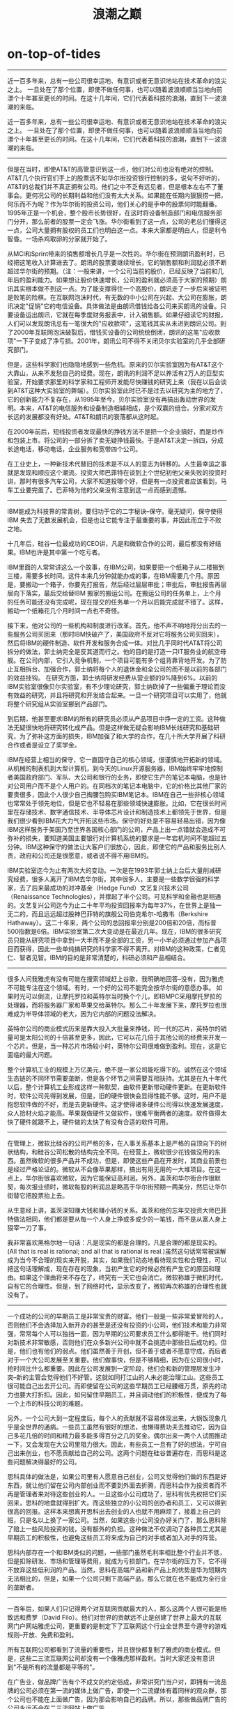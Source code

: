 * on-top-of-tides
#+TITLE: 浪潮之巅

--------------------
近一百多年来，总有一些公司很幸运地、有意识或者无意识地站在技术革命的浪尖之上。 一旦处在了那个位置，即使不做任何事，也可以随着波浪顺顺当当地向前漂个十年甚至更长的时间。在这十几年间，它们代表着科技的浪潮，直到下一波浪潮的来临。

近一百多年来，总有一些公司很幸运地、有意识或者无意识地站在技术革命的浪尖之上。 一旦处在了那个位置，即使不做任何事，也可以随着波浪顺顺当当地向前漂个十年甚至更长的时间。在这十几年间，它们代表着科技的浪潮，直到下一波浪潮的来临。

--------------------

但是在当时，即使AT&T的高管意识到这一点，他们对公司也没有绝对的控制。AT&T几个执行官们手上的股票远不如华尔街投资银行控制的多。说句不好听的，AT&T的总裁们并不真正拥有公司。他们之中不乏有远见者，但是根本左右不了董事会。更何况公司的长期利益和他们没有太大关系。如果能在任期内狠狠捞一把，何乐而不为呢？作为华尔街的投资公司，他们关心的是手中的股票何时能翻番。1995年正是一个机会，整个股市长势很好，在这时将设备制造部门和电信服务部门分开，那么前者的股票一定会飞涨。华尔街看到了这一点，公司的老总们懂得这一点，公司大量拥有股权的员工们也明白这一点。本来大家都是明白人，但是利令智昏。一场杀鸡取卵的分家就开始了。

从MCI和Sprint带来的销售额增长几乎是一次性的。华尔街在预测朗讯盈利时，已经把这笔收入计算进去了。朗讯的股票要继续增长，它的销售额和利润就必须不断超过华尔街的预期。（注：一般来讲，一个公司当前的股价，已经反映了当前和几年后的盈利能力。如果想让股价快速增长，公司的盈利就必须高于大家的预期）朗讯其实根本做不到这一点。为了能支撑得住一个高股价，朗讯走了一步后来被证明是败笔的险棋。在互联网泡沫时代，有无数的中小公司在兴起、大公司在膨胀，朗讯决定"促销"它的电信设备。具体做法是由朗讯借钱给各公司来买朗讯的设备。只要设备运出朗讯，它就在每季度财务报表中，计入销售额。如果仔细读它的财报，人们可以发现朗讯总有一笔很大的"应收款项"，这笔钱其实从未进到朗讯公司。到了2000年互联网泡沫破裂后，借钱买设备的公司统统倒闭，朗讯的这笔"应收款项"一下子变成了净亏损。2001年，朗讯公司不得不关闭贝尔实验室的几乎全部研究部门。

但是，这些科学家们也隐隐地感到一些危机。原来的贝尔实验室因为有AT&T这个大靠山，从来不发愁自己的经费。现在，朗讯的利润不足以养活有2万人的巨型实验室，开始要求那里的科学家和工程师开发能尽快赚钱的研究上来（我在以后会谈到AT&T这种大实验室的弊端）。贝尔实验室此时已不是过去以研究为主的地方了，它的创新能力不复存在，从1995年至今，贝尔实验室没有再搞出轰动世界的发明。本来，AT&T的电信服务和设备制造相辅相成，是个双赢的组合。分家对双方长远的发展都没有好处。AT&T和朗讯的衰落都从这时起。

在2000年前后，短线投资者发现最快的挣钱方法不是把一个企业搞好，而是炒作和包装上市。将公司的一部分拆了卖无疑挣钱最快。于是AT&T决定一拆四，分成长途电话，移动电话，企业服务和宽带四个公司。

在工业史上，一种新技术代替旧的技术是不以人的意志为转移的。人生最幸运之事就是发现和顺应这个潮流。投资大师巴菲特在谈到上个世纪初他父亲失败的投资时讲，那时有很多汽车公司，大家不知道投哪个好，但是有一点投资者应该看到，马车工业要完蛋了。巴菲特为他的父亲没有注意到这一点而感到遗憾。

--------------------

IBM能成为科技界的常青树，要归功于它的二字秘诀--保守。毫无疑问，保守使得IBM 失去了无数发展机会，但是也让它能专注于最重要的事，并因此而立于不败之地。

十几年后，硅谷一位最成功的CEO讲，凡是和微软合作的公司，最后都没有好结果。IBM也许是其中第一个吃亏者。

IBM里面的人常常讲这么一个故事，在IBM公司，如果要把一个纸箱子从二楼搬到三楼，需要多长时间。这件本来几分钟就能办成的事，在IBM需要几个月。原因是，要搬动一个箱子，你要先打报告，然后经过层层审批；审批后，审批报告再层层向下落实，最后交给替IBM 搬家的搬运公司。在搬运公司的任务单上，上个月的任务可能还没有完成呢，现在提交的任务单一个月以后能完成就不错了。这样，搬动一个纸箱花几个月时间一点也不奇怪。

接下来，他对公司的一些机构和制度进行改革。首先，他不声不响地将分出去的一些服务公司买回来（那时IBM快破产了，美国政府不反对它将服务公司买回来），然后将IBM的硬件制造、软件开发和服务合成一体。对比几乎同时代AT&T将公司拆分的做法，郭士纳完全是反其道而行之。他的目的是打造一只IT服务业的航空母舰。在公司内部，它引入竞争机制，一个项目可能有多个组背靠背地开发。为了防止互相拆台、加强合作，郭士纳将每个人的退休金和全公司的而不是以前的各部门的效益挂钩。 在研究方面，郭士纳将研发经费从营业额的9%降到6%。以前的IBM实验室很像贝尔实验室，有不少理论研究，郭士纳砍掉了一些偏重于理论而没有效益的研究，并且将研究和开发结合起来。一旦一个研究项目可以实用了，他就将整个研究组从实验室挪到产品部门。

到后期，他甚至要求IBM的所有的研究员必须从产品项目中挣一定的工资。这种做法无疑很快地将研究转化成产品。但是这样做无疑会影响IBM长线研究和基础研究，为了弥补这方面的损失，IBM加强了和大学的合作，在几十所大学开展了科研合作或者是设立了奖学金。

IBM在经营上相当的保守，它一直固守自己的核心领域，很谨慎地开拓新的领域。从机械的制表机到大型计算机，到今天的Linux开源服务器，IBM始终牢牢地控制者美国政府部门、军队、大公司和银行的业务，即使它生产的笔记本电脑，也是针对公司用户而不是个人用户的。在同档次的笔记本电脑中，它的价格比其他厂家的要贵很多，因此个人很少自己掏腰包购买IBM笔记本。IBM在自己一些非核心领域也常常处于领先地位，但是它也不轻易在那些领域快速膨胀。比如，它在很长时间里在存储技术、数字通信技术、半导体芯片设计和制造技术上都领先于世界，但是我们很少看到IBM花大力气开拓这些市场。保守的好处是不容易轻易出错，因为像IBM这样服务于美国乃至世界各国核心部门的公司，产品上出一点错就会造成不可弥补的损失，要知道美国主要银行对计算机系统的要求是一年宕机时间不能超过五分钟。IBM这种保守的做法让大客户们很放心，因此，即使它的产品和服务比别人贵，政府和公司还是很愿意，或者说不得不用IBM的。

IBM实验室迄今为止有两次大的变动。一次是在1993年郭士纳上台后大量削减研究经费，很多人离开了IBM去华尔街。其中很多人，主要是一些数学很强的科学家，去了后来最成功的对冲基金（Hedge Fund）文艺复兴技术公司（Renaissance Technologies），并撑起了半个公司。可见科学和金融也是相通的。文艺复兴公司迄今为止二十年平均投资回报率为每年37%，在世界上是独一无二的，而且远远超过股神巴菲特的旗舰公司伯克希尔-哈撒韦（Berkshire Hathaway）。这二十年来，两个公司的总回报率分别是200倍和20倍，而标普500指数是6倍。IBM实验室第二次大变动是在最近几年。现在，IBM的很多研究员只能从研究项目中拿到一大半而不是全部的工资，另一小半必须通过参加产品项目而获得，因此一些单纯搞研究的科学家不得不离开。对IBM的这种政策，仁者见仁、智者见智。IBM的目的是非常清楚的，科研必须和产品相结合。

--------------------

很多人问我雅虎有没有可能在搜索领域赶上谷歌，我明确地回答--没有，因为雅虎不可能专注在这个领域。有时，一个好的公司不能完全按华尔街的意愿办事。 如果时光可以倒流，让摩托罗拉和英特尔当时换个个儿，即IBMPC采用摩托罗拉的处理器，而将服务器厂家和苹果交给英特尔。那么二十年发展下来，摩托罗拉也很难成为半导体领域的老大，因为它内部的问题没法解决。

英特尔公司的商业模式历来是靠大投入大批量来挣钱，同一代的芯片，英特尔的销量可是太阳公司的十倍甚至更多，因此，它可以花几倍于其他公司的经费来开发一个芯片。但是，当一种芯片市场较小时，英特尔公司很难做到盈利。现在，这是它面临的最大问题。

整个计算机工业的规模上万亿美元，绝不是一家公司能吃得下的。诚然在这个领域生态链的不同环节需要垄断，但是各个环节之间需要互相扶持。尤其是在九十年代以后，整个计算机工业形成这样一种默契，由软件更新带动硬件更新。在更新软件时，软件公司先得到发展，但是，旧的硬件很快会显得性能不够。这时，用户不是抱怨软件做的不好，而是去更新硬件。这才使得诸多硬件公司得以快速发展速度，众人拾材火焰才能高。苹果既做硬件又做软件，很难平衡两者的速度。软件做得太快了硬件就跟不上，硬件做的太快了有没有合适的软件可用。

--------------------

在管理上，微软比硅谷的公司严格的多，在人事关系基本上是严格的自顶向下的树状结构，和硅谷公司松散的结构完全不同。在经营上，微软很少花钱做没用的东西。虽然微软的很多产品并不成功，但是，即使这些产品在开发时，其商业前景也是经过严格论证的。微软从不会像苹果那样，搞出有用无用的一大堆项目。在这一点上，华尔街很喜欢微软，因为它能保证高利润。另外，盖茨和华尔街合作很默契，每次报业绩时，微软每股的利润总是略高于华尔街预期一两美分，然后让华尔街替它把股票抬上去。

从生意经上讲，盖茨深知赚大钱和赚小钱的关系。盖茨和他的忘年交投资大师巴菲特做法相同，他们都是要从每一个人身上挣或多或少的一笔钱，而不是从富人身上狠宰一刀了事。

我非常喜欢黑格尔地一句话：凡是现实的都是合理的，凡是合理的都是现实的。(All that is real is rational; and all that is rational is real.)虽然这句话常常被误解成为当今不合理的现实来开脱，其实，如果我们动态地看待现实性和合理性，可以把这句话理解成，现在存在的现象，当初产生它的时候必然有产生它的原因和理由。如果这个理由将来不存在了，终究有一天它也会消亡。微软称雄于微机时代，自有它的合理性。但是，到了网络时代，显示改变了，微软再次称雄的合理性也就没有了。

--------------------

一个成功的公司的早期员工是非常宝贵的财富。他们一般是一些非常爱冒险的人，否则他们不会选择加入新开办的甚至是还没有投资的小公司，他们技术和能力非常强，常常每个人可以独挡一面，因为早期的公司要求员工什么都得能干。他们同时对新技术非常敏感，否则他们在众多新兴公司中就不会挑选中那些日后成功的。但是，他们也有他们的弱点。他们虽然善于开创，但不善于或者不愿意守成，而后者对于一个大公司发展至关重要。他们做事快，但是不够精细，因为在公司很小时，抢时间比什么都重要。因此在公司发展到一定阶段，他们会和新的管理层发生冲突--新的主管会觉得他们不好管。这就如同打江山的人未必能治理江山。这些员工很可能自己出去开公司。而即使留在公司的这些早期员工已经腰缠万贯，原先的动力也要大打折扣。因此，如何留住早期员工，并且调动他们的积极性，便成为了每一个上市的科技公司的难题。

另外，一个公司大到一定程度后，每个人的贡献就不容易体现出来，大锅饭现象几乎是全世界的通病。一些员工虽然有很好的想法，也懒得费功夫去推动它，因为自己多花几倍的时间和精力最多能多得百分之几的奖金。偶尔出来一两个人试图推动一下，又会发现在大公司里阻力很大。因此，有些员工一旦有了好的想法，宁可自己出来创业，也不愿贡献给自己的公司。这两个问题在硅谷普遍存在，而思科是这些问题解决得最好的公司。

思科具体的做法是，如果公司里有人愿意自己创业，公司又觉得他们做的东西是好东西，就让他们留在公司内部创业而不要到外面去折腾，而思科会作为投资者而不再是管理者来对待这些创业的人。一旦这些小公司成功了，思科有优先权把它们买回来，思科的地盘就得到扩大。而这些独立的小公司的创办者和员工，又可以得到很高的回报。这样本来想离开思科出去创业的人也就不用麻烦了，接着上自己的班，只是名以上换了一家公司。当然，如果这些小公司没办好关门了，那么思科除了赔上一些风险投资的钱，没有额外的负担。这种做法不仅调动了各种员工尤其是早期员工的积极性，也避免这些员工将来成为自己的对手或者加入对手的阵营。

思科内部存在一个和IBM类似的问题，一些部门虽然毛利率相比整个行业并不低，但是扣除研发、市场和管理等费用，就成为亏损部门。在华尔街的压力下，它不得不放弃这些低利润的产品。当然，思科在高端产品和新产品上的优势是华为短期内无法相比的，但是，如果一个公司只剩下高端产品，那么它就在也不能成为全行业的垄断者。

--------------------

一百年后，如果人们只记得两个对互联网贡献最大的人，那么这两个人很可能是杨致远和费罗（David Filo）。他们对世界的贡献远不止是创建了世界上最大的互联网门户网站雅虎公司，更重要的是制定下了互联网这个行业全世界至今遵守的游戏规则--开放、免费和盈利。

所有互联网公司都看到了流量的重要性，并且很快都复制了雅虎的商业模式。但是，这些二三流互联网公司却没有一个像雅虎那样盈利。当时大家还没有意识到"不是所有的流量都是平等的"。

在广告业，做品牌广告有个不成文的约定俗成，非常讲究门当户对，即拥有一流品牌的公司必须在第一流的媒体上做广告，即使一个二流媒体有着同样的观众群，那个公司也不能在上面做广告，因为那会影响自己的品牌。所以，那些做品牌广告的公司永远不会在二三流网站上做广告。

塞缪尔走了，留下了一个千疮百孔的雅虎。他的继任者首席财务官德克尔虽然是一位财务高手，但是对互联网行业的认识实在难以恭维。她留给所有投资者的一个笑柄是创下了出售Google股票的最低价。作为Google的投资者，雅虎拥有相当多的Google原始股，包括Google 上市前又给了雅虎两百七十万股。德克尔居然以低于Google上市价（85美元）的价钱82.62美元在Google上市前私下卖给了投资公司。这个低价始终没有人能接近过。这件事本身不仅说明德克尔对互联网市场一点感觉没有，而且作为公司第一把手的大局观很差。出身华尔街的德克尔应该深知投资公司为了降低风险常用的对冲（hedge）手段。在具体到Google的股票上，雅虎的做法应当是持有，因为如果Google失败，股票跌到零，雅虎在整个互联网就没有了对手，损失掉Google的股票无非是小的局部损失，但赢得的是整个互联网。反过来，如果Google股价倍增，说明相对来讲雅虎业绩在下降，这时再卖掉Google的股票可以成倍的得到现金，再回来和Google竞争（如果雅虎把Google的股票持有到今天，超过40亿美元，这笔钱比雅虎从成立至今运营利润总和还多50%）。现在，雅虎交到了德克尔手里，它的前景堪忧。

--------------------

二战后的信息技术，大多起源于美国，而硅谷更是世界创新的中心。尽管2000年硅谷收到互联网泡沫崩溃打击最大，但是，它依然是信息技术和（以Genentech为代表的）生物技术创新的中心，但是，和二战以前不同，每一项起源于欧美的新技术，用不了多久就会被日本人、后来还有韩国人和中国人掌握。于是，一种技术出来后，欧美公司在没有亚洲竞争对手时，可以打一个时间差，挣一个高额利润。以前，这个时间差有几十年，现在已经缩短到几年甚至更短。比如，五十年前日本的日立和松下等公司造出可以媲美惠普的示波器花了十几年的时间，而到了八九十年代，佳能仿制出惠普的喷墨打印机几乎没有花任何时间。这样一来，惠普等公司就不得不和亚洲公司面对面的竞争了。

为了抵消亚洲制造的冲击，欧美公司十分鼓励和支持代加工即OEM似的亚洲制造，这样可以降低它们的成本，但是会千方百计阻挠亚洲公司打自己的品牌，因为这样会对它们产生威胁。可以这样讲，美国公司很喜欢OEM大王郭台铭，不太喜欢松下幸之助和华为的任正非。

这是一次惨痛的教训，它说明如果一个公司不能挑选好掌舵人，以后替换掉他成本也是很高的。

更糟糕的是，惠普已经被打上了消费电子公司的标记，这样对于向往创新的工程师和科学家来说，惠普就不再是他们工作的首选了，这对惠普的长期发展不利。

--------------------

和所有大公司一样，在摩托罗拉也是最挣钱的部门嗓门最大，开发数字手机的部门当然不容易盖过正在挣钱的模拟手机部门，因此，摩托罗拉虽然在数字手机研发上并不落后，但是，进展缓慢。

公平地讲，摩托罗拉的手机仍然是同类手机中信号最好，最可靠的，作为只用手机打电话的我，在使用过各个厂家的手机后，还是最推崇摩托罗拉的。但是，在亚洲，手机不仅仅是一个电话，它是个人通信的平台，是生活的一部分，甚至有人在上面镶上钻石作为身份的象征。（这有点像两百年前欧洲人的手杖，其实不是为了支撑身体。）在满足后者需求上，诺基亚和以三星为首的亚洲做到更好。

摩托罗拉长期以来形成了高工资，高福利的大锅饭，员工干好干坏差别不大。摩托罗拉的本意是想避免员工之间不必要的攀比，每个人都有一个宽松自在的环境安心工作。这是四五十年前大公司吸引人才的方式，欧洲公司至今还采用这种办法。但是这不太适合喜欢冒险的美国人。八九十年代以来，美国的科技公司为了调动知识型员工的积极性，很多采用的股票期权制（我们以后再仔细介绍）。而摩托罗拉公司很晚都没有采用这种福利，直到今天，摩托罗拉公司给员工的期权依然数量很少。这不能不说是受摩托罗拉的传统管理方式所限。因此，很多人把摩托罗拉看成一个去养老的公司而不是一个创业的公司。

--------------------

一个小公司要想成功，有很多因素必须同时具备。首先，创始人很重要。任何梦想家都不足以成事，因为所有的成功者都是实干家。创业者还必须精力过人，因为他们必须能熬得住几年每天在简陋的车库里工作16-20小时的苦日子。他们又必须是多面手，因为在创业初期他们必须干所有的脏活。成功的创业者必须有一个小而精的好团队，里面每个人都得不计较个人得失，同甘共苦，否则成则争功，败则互相推诿。在技术上，他们必须有自己的金刚钻，他们的技术必须是不容易被别人学会和模仿的。如果看到雅虎挣钱，就去搞网站，那基本上可以肯定是要失败的。但是光有好的团体和技术又远远不够，他们有商业头脑而且必须找到一个能盈利的商业模型（Business Model）。Ebay和谷歌的成功很重要地在于它们很早就找到的好的商业模型。 但是找到一个好的商业模型有时比发明一项技术更难，即使最有经验的风险投资专家在这上面也经常栽跟头。再接下来是判断力和执行力。通常，办起一个公司并不难，把它从小做到大，并且做到盈利就不容易。在这个过程中有很多路要走，不免要遇到数不清的岔路，任何一次错误的选择都可能使原本看上去不错的公司运营不下去而关门大吉，因为小公司对抗大公司时是不能有任何一次失误的。执行力是保证正确的决定能够最终实现的因素。判断力和执行力很大程度上来自于经验。创业的年轻人天生具有非凡的判断力和执行力不容易，为了保证一个起步良好的公司能够成功，一般风险投资家在投资的同时，要为公司寻找一位专业的CEO，就是这个目的。真正具备这些条件已经很不容易了。而一个初创公司的成功很大程度上还要看外部环境好不好，很多很有前途的公司因为创办的时机不对，也会随着经济大环境的衰退而夭折。比如2000年成立的公司就鲜有成功的。这样，能生存下来的公司就凤毛麟角了。最后，也是最重要的，创业者必须有好运气。当一个小公司成功上市后，股票能涨上去的又只有百分之二到三。大部分公司上市后股价平平，甚至不如上市价（即在中国常说的原始股价）。根据美国证监会的规定，一个公司上市后员工（包括创始人自己）的股票在180天以后才能卖。因此，一个公司上市180天后，股价会大跌，因为员工能卖股票使得该公司股票可能供大于求。因此，通过创业成功能发大财的人终究是极少数。

--------------------

由于生活所迫，硅谷的人在外人眼里都相对急功近利和唯利是图。在硅谷不提供股票期权的公司，几乎找不到技术人员。按规定，一个雇员工作满一年就能按期权的价钱买下股票（这个过程叫Exercise），因此形成了一种在某公司工作满一年，拿到股票期权立刻走人，再到第二家、第三家公司的风气。如果说风险投资是通过分散投资来降低成本，那么很多硅谷雇员这是分散他们的生命来期望有朝一日在一家公司能中上硅谷彩券。在硅谷一两年换一个工作是很正常的，员工也就没有忠诚度可言。这不是个人的问题和错误，是生活压力使然。

对创业者来讲，资历固然有用，但就重要性而言远排不进前几位。名气大、职位高的创业者经验丰富、交际广，容易找到钱和市场，但是闯劲远不如初出茅庐的牛犊那么足。在风险投资家看来，一个人的能力，包括处理人际关系的"软"能力（SoftSkills）是决定创业成败的关键。一个人的职位只代表过去，而财富和地位有时反而成为创业的负担。这也是为什么硅谷很多著名的公司如思科、苹果、Yahoo和谷歌，包括中国人创办的Netscreen和Webex都是原来默默无名的年轻人办成的，但是却很少听说那个成功公司是一位原某公司老总办的。

硅谷相对于美国其它地方是机会最多也是最均等的。因此虽然这里工作压力大，竞争激烈，还是不断有人愿意来。全世界很多国家想学习硅谷建立自己的科技园，但是至今没有一个能像硅谷这么成功的。我想这些科技园的管理者们，也许首先应该问问自己是否为创业者提供了同等的机会，还是将人按照财富、经历、名气预先分为了三六九等。（我对一些科技园按照学历、职称引进人才和投资额招商很不以为然。）自古英雄不问出处，今天落魄的学子可能就是明天业界的领袖。

公司内上下级之间虽然有等级的差异但是彼此是互相尊重的。（有些时候，一个优秀员工的级别和收入可能比他的直接上级还要高。）这样大家在一起共事就会觉得相对"舒服"一些，每个人都容易安心做好份内的事，而不是必须勾心斗角往上爬。硅谷的基因科技和Google在最近的好几年中，被评为全美国最适合工作的公司。硅谷公司对员工的约束也很宽松，一般不会阻止员工跳槽，更不会因此打官司。甚至当员工利用职务之便搞发明创造（只要不是偷技术）然后出去创业，硅谷公司（包括各研究所）也不会像美国其它地方公司追究得那么厉害的，而一般采用入股的方式做到双赢。思科创始人和斯坦福之间就是这样解决了知识产权问题。

--------------------

但是，今天的太阳公司，不仅人数规模、市场股值、办公面积远不能和当年相比（能人都走了，办公楼也卖了，股票一落千丈），而且彻底退出了IT领域霸主之争。太阳公司从1982年成立到2000年达到顶峰用了近二十年时间，而走下坡路只用了一年，足以令经营者为戒。

在Google上市以后，华尔街一度担心Google是否会重复网景公司的先例，最终被微软靠捆绑手段击败。Google的共同创始人拉里.佩奇在一次会上谈到了这个问题，他的观点颇有新意而又切实可行。 佩奇的原话我已经记不清了，大意是讲，几乎所有的人都认为网景公司在微软捆绑推广自己的浏览器IE后，注定难逃破产的厄运。当然，微软这种非常规的竞争方法很厉害，但是，网景公司也有自己的问题，否则它有可能在微软的压力下生存并发展。网景公司在它的浏览器畅销到网络用户时，没有居安思危，它没有注意去控制互联网的内容，这样一来它失去了保护自己和反击微软的可能性。本来它最有可能成为雅虎。

--------------------

这里面要说几句"现成市场"的重要性，因为一个新兴公司不可能等好几年时间，等市场培养成熟才开始销售。事实上有很多失败的例子是技术、产品都很好，但市场条件不成熟。 比如当年甲骨文搞的网络PC，从创意到产品都不错，但是当时既没有普及高速上网，更没有强大的数据中心，因此失败了。直到十年后的今天，Google提出"云计算"的概念并建立了全球相联的超级数据中心，拉里o埃里森的这个梦想才可能成为现实。但是，没有一个小公司能等得起十年。

聪明的主导者会让出一些市场给第二、三名，以免惹上反垄断的麻烦。通常70%是一个魔法数字。一个主导者愿意强调自己是行业的领导者，这样可以给投资者和用户信心，但是永远会否认自己有垄断地位，以免给自己找麻烦。它们在提交到证监会和其它政府部门的官方文件中甚至会列举一些小的不能再小的竞争对手，表示自己在公平竞争。

诺威格定理决定了在一个市场占有主导地位的公司必须不断开拓新的财源，才能做到长盛不衰。到目前为止，开拓新的财源有效的途径只有两条，而胡乱的尝试倒有无数多种。被证明是可行的途径包括"扩展"（Leverage）现有业务和转型。

成熟期以后，很难在新的领域获得成功。最后的结论是，一个在某个领域特别成功的大公司一定已经被优化得非常适应这个市场，它的文化、做事方式、商业模式、市场定位等等已经非常适应，甚至过分适应自己传统的市场。这使得该公司获得成功的内在因素会渐渐地、深深地植入该公司，可以讲是这个公司的基因。当这个公司在海外发展分公司时，它首先会将这基因带到新的地方，克隆出一个新的公司。

不要以为成功的跨国公司内部是铁板一块，大家都是为了公司的利益，实际上大公司内部为了部门的利益也时常争得你死我活。

一旦新的业务和公司传统业务冲突时，一些公司甚至会牺牲掉新的业务。

同一个市场在不同的公司眼里是完全不同的东西。

红杉风投认为一个公司的基因在创办的一个月内就定型了，这也许有些夸张，但是一个成型的公司改变基因的可能却是非常小。越是以前成功的公司越是容易相信自己固有的基因是最优秀的。

公司的基因的决定作用如此之大，使得很多跨国公司都无法通过改变基因来逃脱诺威格宿命的厄运。这其实对整个工业界乃至我们这个世界是一件好事。就像自然界的任何事物都是从生到死不断发展的一样，一个公司、一个产业也应该如此。人类的文明和技术是不断进步的，旧的不去新的不来，只有清除掉阻碍我们进步的那些庞大的恐龙，才能为人类提供新的发展空间。从这个角度讲，一个昔日跨国公司的衰亡，也许是它为我们这个社会做的最后一次贡献。

--------------------

以职业教育而著名的哈佛商学院（HBS）其实把纽曼的这个理念发展到了极致。在这所全球最难进的商学院里，从没有考试。同学们互相学习获得的知识不比从教授那里得到的少。大家生活在一起，平时同吃同住，放假由学校组织到世界各地一起玩，那里的学生都是年轻、已经小有成就而又雄心勃勃的人。他们在宽松的环境下，可以自由地获取专业技能和社会知识，尤其是和人打交道的经验。可以毫不夸张地讲，在哈佛商学院里不能和同学们玩到一起的人是白交学费了。斯坦福在这方面当然没有哈佛商学院那么夸张，但是它给本科生一个类似的内紧外松自由发展的环境。

纽曼的教育方法要求受教育的人有很高的自觉性。俗话说近朱者赤，近墨者黑。如果一个大学大部分学生都是问题学生，而学校又不加管束，这个大学一定办得一团糟。所以很多州立大学，由于学生的来源参差不齐，很难实施纽曼的这个理念。和哈佛商学院一样，斯坦福大学的入学门槛都很高，它每年的招生人数只有伯克利的五分之一，来到这里的学生都是希望自己今后事业上有所成就，它们对知识的渴望和学习的主动性是不用人担心的。斯坦福大部分本科生，学习能力很强，能很快掌握专业知识，这样就有时间和精力去学习立足于社会的基本知识，也就是纽曼所说的Universal Knowledge。

纽曼教育方法成功的第二个关键因素是大学学生和文化的多样性。一个大学要想让它的学生掌握UniversalKnowledge，必须让他们有这方面的内容可以学习，也必须让他们互相之间有取长补短的可能性。大家可能有这样的体会，学习电脑的同学聚在一起常常谈论一些和计算机或者科技有关的话题，学习金融的在一起常常谈论对经济的看法。如果一个大学的都是由同一类年轻人构成，他们取长补短的结果不过是补充了专业知识，而不是Universal Knowledge。麻省理工学院、加州理工学院（CalTech）和卡耐基梅隆大学等优秀的大学虽然在工程上不比斯坦福差，但是无论是专业、课程和生源都太单一化。一个进入了麻省理工学院的高中毕业生很明确是为了学习理工的，而他们周围的同学也是如此。这些年轻人在一起不断交流，彼此在技术上越来越精深，内境逾宽、外延逾窄。我和麻省理工学院的一些博士生谈论过各种浏览器的好坏，他们不和你谈微软的IE或者Mozilla的火狐，而是Unix用户更常用的字处理器Emacs下一个很小的浏览网页的功能，这个东西不仅不好用，而且在全世界用它的网民连万分之一都不到。他们和你谈的是里面技术上谁实现的好。这些人以后可以是很好的科学家和工程师，但是很难创业。斯坦福大学则不同，它的学生来源非常多样化、多元化。他们从文理、工程、医科、商业到法律什么都有。很多人到了斯坦福并不把自己限定在一个专业上。可以想象，一个计算机博士在和一个住院医生谈论浏览器时，就必须用最通俗的语言和他交流，而不是对各种技术评头论足。同时，他可以得到一个医生对浏览器的需求，比如使用的方便性、安全性等等。

很多人办公司都本着捞一把的想法，而不是做一番事业，这些人归根结底是创业的境界不够高。而这种境界是不可能从课堂上学到的，只有经常和世界级的人物在一起切磋，一个人的境界才能有质的提高，他才能站在巨人的肩上。在世界上至今找不到第二所大学能够让任何一个普普通通的学生不停地接触到工业界和商业界的领袖。

环境是可以影响人的。在斯坦福这样创业成风的环境中，一个计算机系或者电子工程系的博士生不想自己创业有时可能都会不好意思。而创业失败也没有什么可耻的。佩奇原来所在的计算机系数据库实验室，前前后后出了无数开公司的学生，以后的博士生一进去就耳濡目染办公司的事情。而在绝大多数大学里包括麻省理工学院并不是这样，导师希望学生只专注学术，而博士生则是以进入学术界为荣。

在这样一种前提下，一个科技公司如何能和华尔街合作得很好，让那些投资银行和基金公司成为自己的吹鼓手而不是杀手，便是一个艺术了。事实上，在美国一个上市公司的首席财务官它的首要任务并不是替公司管账，而是和华尔街沟通。他应该能用财务的语言，将他的公司的长远规划向华尔街讲清楚并树立华尔街对他的公司的信心。

